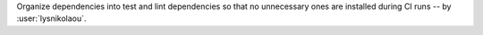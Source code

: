 Organize dependencies into test and lint dependencies so that no
unnecessary ones are installed during CI runs -- by :user:`lysnikolaou`.
